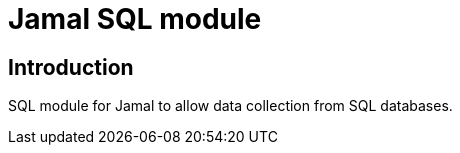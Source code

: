= Jamal SQL module

== Introduction

SQL module for Jamal to allow data collection from SQL databases.